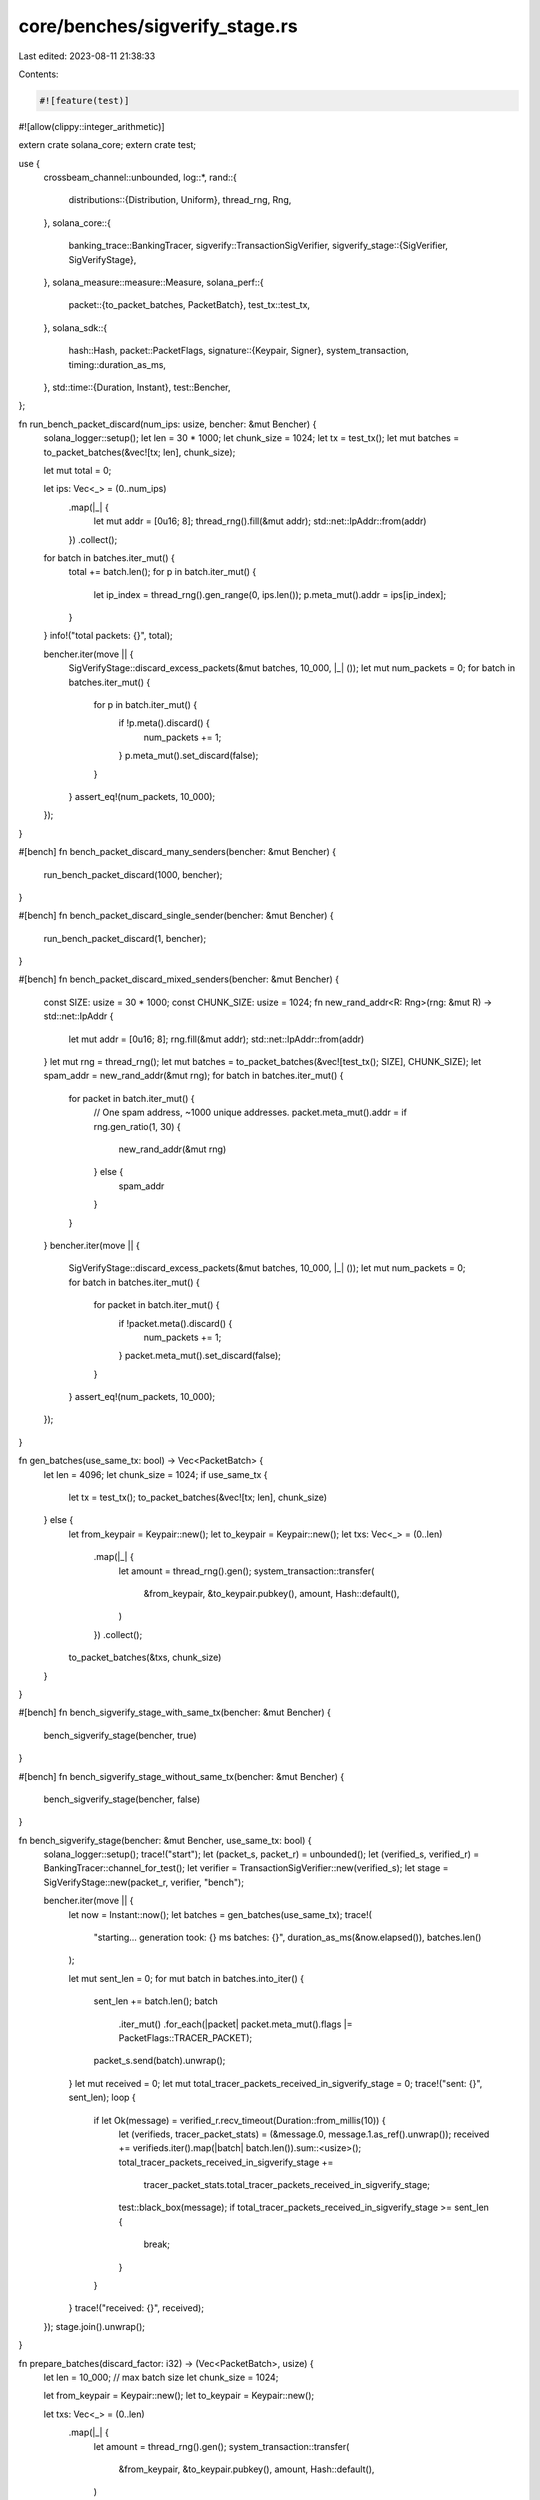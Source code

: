core/benches/sigverify_stage.rs
===============================

Last edited: 2023-08-11 21:38:33

Contents:

.. code-block:: rs

    #![feature(test)]
#![allow(clippy::integer_arithmetic)]

extern crate solana_core;
extern crate test;

use {
    crossbeam_channel::unbounded,
    log::*,
    rand::{
        distributions::{Distribution, Uniform},
        thread_rng, Rng,
    },
    solana_core::{
        banking_trace::BankingTracer,
        sigverify::TransactionSigVerifier,
        sigverify_stage::{SigVerifier, SigVerifyStage},
    },
    solana_measure::measure::Measure,
    solana_perf::{
        packet::{to_packet_batches, PacketBatch},
        test_tx::test_tx,
    },
    solana_sdk::{
        hash::Hash,
        packet::PacketFlags,
        signature::{Keypair, Signer},
        system_transaction,
        timing::duration_as_ms,
    },
    std::time::{Duration, Instant},
    test::Bencher,
};

fn run_bench_packet_discard(num_ips: usize, bencher: &mut Bencher) {
    solana_logger::setup();
    let len = 30 * 1000;
    let chunk_size = 1024;
    let tx = test_tx();
    let mut batches = to_packet_batches(&vec![tx; len], chunk_size);

    let mut total = 0;

    let ips: Vec<_> = (0..num_ips)
        .map(|_| {
            let mut addr = [0u16; 8];
            thread_rng().fill(&mut addr);
            std::net::IpAddr::from(addr)
        })
        .collect();

    for batch in batches.iter_mut() {
        total += batch.len();
        for p in batch.iter_mut() {
            let ip_index = thread_rng().gen_range(0, ips.len());
            p.meta_mut().addr = ips[ip_index];
        }
    }
    info!("total packets: {}", total);

    bencher.iter(move || {
        SigVerifyStage::discard_excess_packets(&mut batches, 10_000, |_| ());
        let mut num_packets = 0;
        for batch in batches.iter_mut() {
            for p in batch.iter_mut() {
                if !p.meta().discard() {
                    num_packets += 1;
                }
                p.meta_mut().set_discard(false);
            }
        }
        assert_eq!(num_packets, 10_000);
    });
}

#[bench]
fn bench_packet_discard_many_senders(bencher: &mut Bencher) {
    run_bench_packet_discard(1000, bencher);
}

#[bench]
fn bench_packet_discard_single_sender(bencher: &mut Bencher) {
    run_bench_packet_discard(1, bencher);
}

#[bench]
fn bench_packet_discard_mixed_senders(bencher: &mut Bencher) {
    const SIZE: usize = 30 * 1000;
    const CHUNK_SIZE: usize = 1024;
    fn new_rand_addr<R: Rng>(rng: &mut R) -> std::net::IpAddr {
        let mut addr = [0u16; 8];
        rng.fill(&mut addr);
        std::net::IpAddr::from(addr)
    }
    let mut rng = thread_rng();
    let mut batches = to_packet_batches(&vec![test_tx(); SIZE], CHUNK_SIZE);
    let spam_addr = new_rand_addr(&mut rng);
    for batch in batches.iter_mut() {
        for packet in batch.iter_mut() {
            // One spam address, ~1000 unique addresses.
            packet.meta_mut().addr = if rng.gen_ratio(1, 30) {
                new_rand_addr(&mut rng)
            } else {
                spam_addr
            }
        }
    }
    bencher.iter(move || {
        SigVerifyStage::discard_excess_packets(&mut batches, 10_000, |_| ());
        let mut num_packets = 0;
        for batch in batches.iter_mut() {
            for packet in batch.iter_mut() {
                if !packet.meta().discard() {
                    num_packets += 1;
                }
                packet.meta_mut().set_discard(false);
            }
        }
        assert_eq!(num_packets, 10_000);
    });
}

fn gen_batches(use_same_tx: bool) -> Vec<PacketBatch> {
    let len = 4096;
    let chunk_size = 1024;
    if use_same_tx {
        let tx = test_tx();
        to_packet_batches(&vec![tx; len], chunk_size)
    } else {
        let from_keypair = Keypair::new();
        let to_keypair = Keypair::new();
        let txs: Vec<_> = (0..len)
            .map(|_| {
                let amount = thread_rng().gen();
                system_transaction::transfer(
                    &from_keypair,
                    &to_keypair.pubkey(),
                    amount,
                    Hash::default(),
                )
            })
            .collect();
        to_packet_batches(&txs, chunk_size)
    }
}

#[bench]
fn bench_sigverify_stage_with_same_tx(bencher: &mut Bencher) {
    bench_sigverify_stage(bencher, true)
}

#[bench]
fn bench_sigverify_stage_without_same_tx(bencher: &mut Bencher) {
    bench_sigverify_stage(bencher, false)
}

fn bench_sigverify_stage(bencher: &mut Bencher, use_same_tx: bool) {
    solana_logger::setup();
    trace!("start");
    let (packet_s, packet_r) = unbounded();
    let (verified_s, verified_r) = BankingTracer::channel_for_test();
    let verifier = TransactionSigVerifier::new(verified_s);
    let stage = SigVerifyStage::new(packet_r, verifier, "bench");

    bencher.iter(move || {
        let now = Instant::now();
        let batches = gen_batches(use_same_tx);
        trace!(
            "starting... generation took: {} ms batches: {}",
            duration_as_ms(&now.elapsed()),
            batches.len()
        );

        let mut sent_len = 0;
        for mut batch in batches.into_iter() {
            sent_len += batch.len();
            batch
                .iter_mut()
                .for_each(|packet| packet.meta_mut().flags |= PacketFlags::TRACER_PACKET);
            packet_s.send(batch).unwrap();
        }
        let mut received = 0;
        let mut total_tracer_packets_received_in_sigverify_stage = 0;
        trace!("sent: {}", sent_len);
        loop {
            if let Ok(message) = verified_r.recv_timeout(Duration::from_millis(10)) {
                let (verifieds, tracer_packet_stats) = (&message.0, message.1.as_ref().unwrap());
                received += verifieds.iter().map(|batch| batch.len()).sum::<usize>();
                total_tracer_packets_received_in_sigverify_stage +=
                    tracer_packet_stats.total_tracer_packets_received_in_sigverify_stage;
                test::black_box(message);
                if total_tracer_packets_received_in_sigverify_stage >= sent_len {
                    break;
                }
            }
        }
        trace!("received: {}", received);
    });
    stage.join().unwrap();
}

fn prepare_batches(discard_factor: i32) -> (Vec<PacketBatch>, usize) {
    let len = 10_000; // max batch size
    let chunk_size = 1024;

    let from_keypair = Keypair::new();
    let to_keypair = Keypair::new();

    let txs: Vec<_> = (0..len)
        .map(|_| {
            let amount = thread_rng().gen();
            system_transaction::transfer(
                &from_keypair,
                &to_keypair.pubkey(),
                amount,
                Hash::default(),
            )
        })
        .collect();
    let mut batches = to_packet_batches(&txs, chunk_size);

    let mut rng = rand::thread_rng();
    let die = Uniform::<i32>::from(1..100);

    let mut c = 0;
    batches.iter_mut().for_each(|batch| {
        batch.iter_mut().for_each(|p| {
            let throw = die.sample(&mut rng);
            if throw < discard_factor {
                p.meta_mut().set_discard(true);
                c += 1;
            }
        })
    });
    (batches, len - c)
}

fn bench_shrink_sigverify_stage_core(bencher: &mut Bencher, discard_factor: i32) {
    let (batches0, num_valid_packets) = prepare_batches(discard_factor);
    let (verified_s, _verified_r) = BankingTracer::channel_for_test();
    let verifier = TransactionSigVerifier::new(verified_s);

    let mut c = 0;
    let mut total_shrink_time = 0;
    let mut total_verify_time = 0;

    bencher.iter(|| {
        let mut batches = batches0.clone();
        let (pre_shrink_time_us, _pre_shrink_total) =
            SigVerifyStage::maybe_shrink_batches(&mut batches);

        let mut verify_time = Measure::start("sigverify_batch_time");
        let _batches = verifier.verify_batches(batches, num_valid_packets);
        verify_time.stop();

        c += 1;
        total_shrink_time += pre_shrink_time_us;
        total_verify_time += verify_time.as_us();
    });

    error!(
        "bsv, {}, {}, {}",
        discard_factor,
        (total_shrink_time as f64) / (c as f64),
        (total_verify_time as f64) / (c as f64),
    );
}

macro_rules! GEN_SHRINK_SIGVERIFY_BENCH {
    ($i:ident, $n:literal) => {
        #[bench]
        fn $i(bencher: &mut Bencher) {
            bench_shrink_sigverify_stage_core(bencher, $n);
        }
    };
}

GEN_SHRINK_SIGVERIFY_BENCH!(bsv_0, 0);
GEN_SHRINK_SIGVERIFY_BENCH!(bsv_10, 10);
GEN_SHRINK_SIGVERIFY_BENCH!(bsv_20, 20);
GEN_SHRINK_SIGVERIFY_BENCH!(bsv_30, 30);
GEN_SHRINK_SIGVERIFY_BENCH!(bsv_40, 40);
GEN_SHRINK_SIGVERIFY_BENCH!(bsv_50, 50);
GEN_SHRINK_SIGVERIFY_BENCH!(bsv_60, 60);
GEN_SHRINK_SIGVERIFY_BENCH!(bsv_70, 70);
GEN_SHRINK_SIGVERIFY_BENCH!(bsv_80, 80);
GEN_SHRINK_SIGVERIFY_BENCH!(bsv_90, 90);


